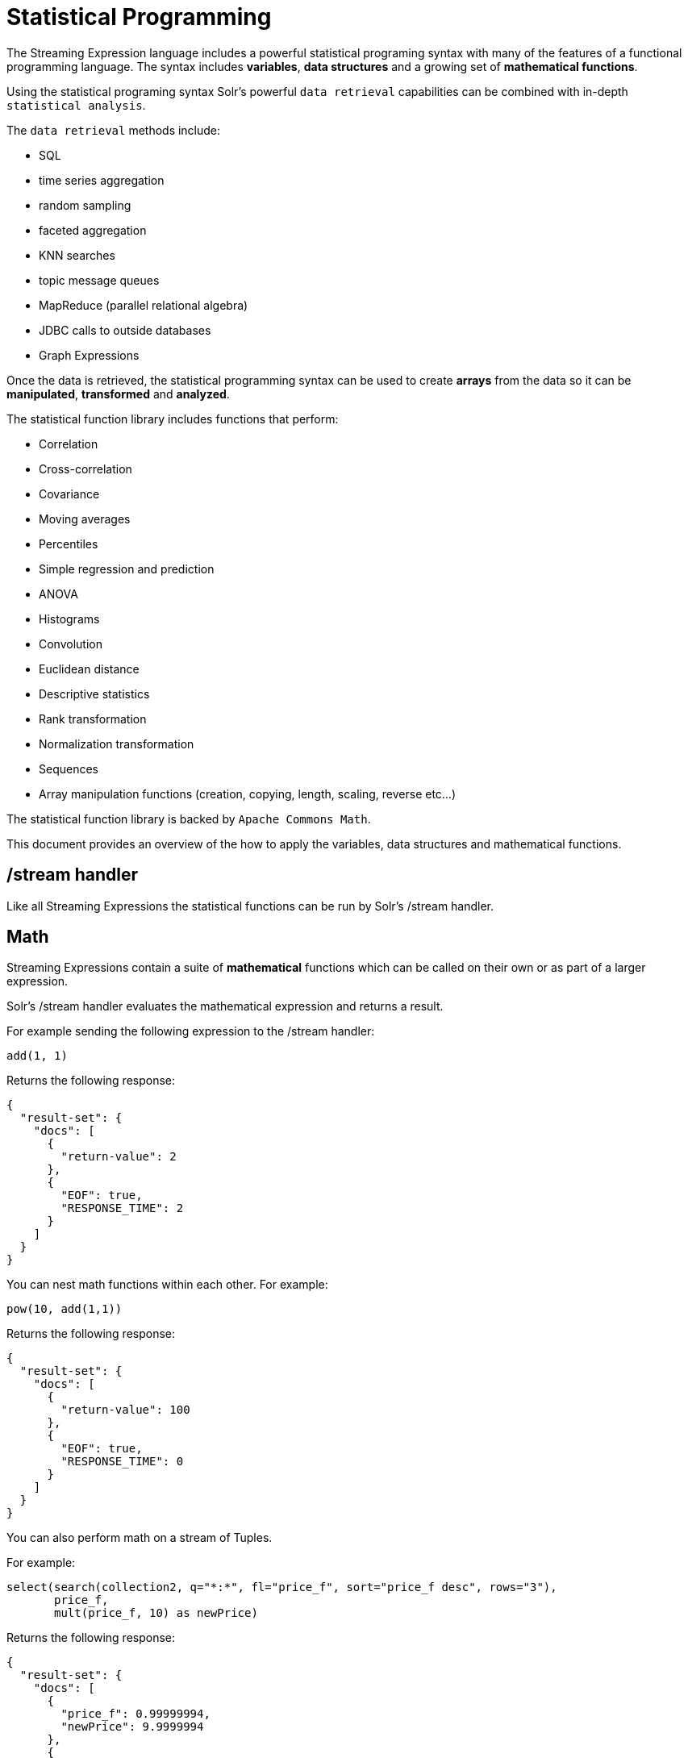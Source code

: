 = Statistical Programming
:page-shortname: statistical-programming
:page-permalink: statistical-programming.html
// Licensed to the Apache Software Foundation (ASF) under one
// or more contributor license agreements.  See the NOTICE file
// distributed with this work for additional information
// regarding copyright ownership.  The ASF licenses this file
// to you under the Apache License, Version 2.0 (the
// "License"); you may not use this file except in compliance
// with the License.  You may obtain a copy of the License at
//
//   http://www.apache.org/licenses/LICENSE-2.0
//
// Unless required by applicable law or agreed to in writing,
// software distributed under the License is distributed on an
// "AS IS" BASIS, WITHOUT WARRANTIES OR CONDITIONS OF ANY
// KIND, either express or implied.  See the License for the
// specific language governing permissions and limitations
// under the License.

The Streaming Expression language includes a powerful statistical programing syntax with many of the
features of a functional programming language. The syntax includes *variables*, *data structures*
and a growing set of *mathematical functions*.

Using the statistical programing syntax Solr's powerful `data retrieval`
capabilities can be combined with in-depth `statistical analysis`.

The `data retrieval` methods include:

 * SQL
 * time series aggregation
 * random sampling
 * faceted aggregation
 * KNN searches
 * topic message queues
 * MapReduce (parallel relational algebra)
 * JDBC calls to outside databases
 * Graph Expressions

Once the data is retrieved, the statistical programming syntax can be used to create *arrays* from the data so it
can be *manipulated*, *transformed* and *analyzed*.

The statistical function library includes functions that perform:

* Correlation
* Cross-correlation
* Covariance
* Moving averages
* Percentiles
* Simple regression and prediction
* ANOVA
* Histograms
* Convolution
* Euclidean distance
* Descriptive statistics
* Rank transformation
* Normalization transformation
* Sequences
* Array manipulation functions (creation, copying, length, scaling, reverse etc...)

The statistical function library is backed by `Apache Commons Math`.

This document provides an overview of the how to apply the variables, data structures
and mathematical functions.

== /stream handler

Like all Streaming Expressions the statistical functions can be run by Solr's /stream handler.

== Math

Streaming Expressions contain a suite of *mathematical* functions which can be called on
their own or as part of a larger expression.

Solr's /stream handler evaluates the mathematical expression and returns a result.

For example sending the following expression to the /stream handler:

[source,text]
----
add(1, 1)
----

Returns the following response:

[source,text]
----
{
  "result-set": {
    "docs": [
      {
        "return-value": 2
      },
      {
        "EOF": true,
        "RESPONSE_TIME": 2
      }
    ]
  }
}
----

You can nest math functions within each other. For example:

[source,text]
----
pow(10, add(1,1))
----

Returns the following response:

[source,text]
----
{
  "result-set": {
    "docs": [
      {
        "return-value": 100
      },
      {
        "EOF": true,
        "RESPONSE_TIME": 0
      }
    ]
  }
}
----

You can also perform math on a stream of Tuples.

For example:

[source,text]
----
select(search(collection2, q="*:*", fl="price_f", sort="price_f desc", rows="3"),
       price_f,
       mult(price_f, 10) as newPrice)
----

Returns the following response:

[source, text]
----
{
  "result-set": {
    "docs": [
      {
        "price_f": 0.99999994,
        "newPrice": 9.9999994
      },
      {
        "price_f": 0.99999994,
        "newPrice": 9.9999994
      },
      {
        "price_f": 0.9999992,
        "newPrice": 9.999992
      },
      {
        "EOF": true,
        "RESPONSE_TIME": 3
      }
    ]
  }
}
----

== Arrays

The first data structure we'll explore is the *array*.

We can create an array with the `array` function:

For example:

[source,text]
----
array(1, 2, 3)
----

Returns the following response:

[source,text]
----
{
  "result-set": {
    "docs": [
      {
        "return-value": [
          1,
          2,
          3
        ]
      },
      {
        "EOF": true,
        "RESPONSE_TIME": 0
      }
    ]
  }
}
----

We can nest arrays within arrays to form a *matrix*:

[source,text]
----
array(array(1, 2, 3),
      array(4, 5, 6))
----

Returns the following response:

[source,text]
----
{
  "result-set": {
    "docs": [
      {
        "return-value": [
          [
            1,
            2,
            3
          ],
          [
            4,
            5,
            6
          ]
        ]
      },
      {
        "EOF": true,
        "RESPONSE_TIME": 0
      }
    ]
  }
}
----

We can manipulate arrays with functions.

For example we can reverse and array with `rev` function.

[source,text]
----
rev(array(1, 2, 3))
----

Returns the following response:

[source,text]
----
{
  "result-set": {
    "docs": [
      {
        "return-value": [
          3,
          2,
          1
        ]
      },
      {
        "EOF": true,
        "RESPONSE_TIME": 0
      }
    ]
  }
}
----

Functions can return arrays.

For example the sequence function:

[source,text]
----
sequence(5,0,1)
----

This returns an array of size *5* starting from *0* with a stride of *1*.

[source,text]
----
{
  "result-set": {
    "docs": [
      {
        "return-value": [
          0,
          1,
          2,
          3,
          4
        ]
      },
      {
        "EOF": true,
        "RESPONSE_TIME": 4
      }
    ]
  }
}
----

We can perform math on an array.

For example we can scale an array with the `scale` function:

Expression:

[source,text]
----
scale(sequence(5,0,1), 10)
----

Returns the following response:

[source,text]
----
{
  "result-set": {
    "docs": [
      {
        "return-value": [
          0,
          10,
          20,
          30,
          40
        ]
      },
      {
        "EOF": true,
        "RESPONSE_TIME": 0
      }
    ]
  }
}
----

We can perform `statistical analysis` on arrays.

For example we can correlate two sequences with the `corr` function:

[source,text]
----
corr(sequence(5,1,1), sequence(5,10,10))
----

Returns the following response:

[source,text]
----
{
  "result-set": {
    "docs": [
      {
        "return-value": 1
      },
      {
        "EOF": true,
        "RESPONSE_TIME": 1
      }
    ]
  }
}
----


== Tuple

The *tuple* is the next data structure we'll explore.

The `tuple` function returns a map of name/value pairs. A tuple is a very flexible data structure
that can hold values that are strings, numerics, arrays and lists of tuples.

A tuple can be used to return a complex result from a statistical expression.

Here is an example:

[source,text]
----
tuple(title="hello world",
      array1=array(1,2,3,4),
      array2=array(4,5,6,7))

Returns the following response:

----
[source,text]
----
{
  "result-set": {
    "docs": [
      {
        "title": "hello world",
        "array1": [
          1,
          2,
          3,
          4
        ],
        "array2": [
          4,
          5,
          6,
          7
        ]
      },
      {
        "EOF": true,
        "RESPONSE_TIME": 0
      }
    ]
  }
}
----

== List

Next up, we have the *list* data structure.

The `list` function is a data structure that wraps Streaming Expressions and emits their tuples as a single
concatenated stream.

Below is an example of a list of tuples:

[source,text]
----
list(tuple(id=1, data=array(1, 2, 3)),
     tuple(id=2, data=array(10, 12, 14)))
----

Returns the following response:

[source,text]
----

{
  "result-set": {
    "docs": [
      {
        "id": "1",
        "data": [
          1,
          2,
          3
        ]
      },
      {
        "id": "2",
        "data": [
          10,
          12,
          14
        ]
      },
      {
        "EOF": true,
        "RESPONSE_TIME": 0
      }
    ]
  }
}
----

== Let

The `let` function sets variables and runs a streaming expression that references the variables.

Th output of any Streaming Expression can be stored in a variable.

Lets see how `let` works.

Here is a very simple example:

[source,text]
----
let(a=random(collection2, q="*:*", rows="3", fl="price_f"),
    b=random(collection2, q="*:*", rows="3", fl="price_f"),
    tuple(sample1=a, sample2=b))
----

The `let` expression above is setting variables *a* and *b* to random
samples taken from collection2.

The `let` function then executes the `tuple` streaming expression
which references the two variables.

Here is the output:

[source,text]
----
{
  "result-set": {
    "docs": [
      {
        "sample1": [
          {
            "price_f": 0.39729273
          },
          {
            "price_f": 0.063344836
          },
          {
            "price_f": 0.42020327
          }
        ],
        "sample2": [
          {
            "price_f": 0.659244
          },
          {
            "price_f": 0.58797807
          },
          {
            "price_f": 0.57520163
          }
        ]
      },
      {
        "EOF": true,
        "RESPONSE_TIME": 20
      }
    ]
  }
}
----

== Col

The `col` function is used to move a column of numbers from a list of tuples into an array.
This is an important step because Streaming Expressions such as SQL, random and timeseries return tuples,
but the statistical functions operate on arrays.

Below is an example of the `col` function:

[source,text]
----
let(a=random(collection2, q="*:*", rows="3", fl="price_f"),
    b=random(collection2, q="*:*", rows="3", fl="price_f"),
    c=col(a, price_f),
    d=col(b, price_f),
    tuple(sample1=c, sample2=d))
----

The example above is using the `col` function to create arrays from the tuples stored in
variables *a* and *b*.

Variable *c* contains an array of values from the *price_f* field,
taken from the tuples stored in variable *a*.

Variable *d* contains an array of values from the *price_f* field,
taken from the tuples stored in variable *b*.

Also notice that the response `tuple` is now pointing to the arrays in variables *c* and *d*.

The response shows the arrays:

[source,text]
----

{
  "result-set": {
    "docs": [
      {
        "sample1": [
          0.06490427,
          0.6751543,
          0.07063508
        ],
        "sample2": [
          0.8884564,
          0.8878821,
          0.3504665
        ]
      },
      {
        "EOF": true,
        "RESPONSE_TIME": 17
      }
    ]
  }
}
----

== Statistical Programming

We've covered how the *data structures*, *variables* and a few *statistical functions* work.
Let's dive into an example that puts these tools to use.

=== Use case

We have an existing hotel in *cityA* that is very profitable.
We are contemplating opening up a new hotel in a different city.
We're considering 4 different cities: *cityB*, *cityC*, *cityD*, *cityE*.
We'd like to open a hotel in a city that has a very similar room rate to *cityA*.

How do we determine which of the 4 cities we're considering has the most similar room rates to *cityA*

=== The Data

We have a data set of un-aggregated hotel *bookings*. Each booking record has a rate and city.

=== Can we simply aggregate?

One approach would be to aggregate the data from each city and compare the *mean* room rates. This approach will
give us some useful information, but the mean is a summary statistic which loses a significant amount of information
about the data. For example we don't have an understanding of how the distribution of room rates is effecting the
mean.

The *median* room rate provides another interesting data point but it's still not the entire picture. It sill just
one point of reference.

Is there a way that we can compare the markets without losing valuable information in the data?

=== K Nearest Neighbor

The use case we're thinking about can often be approached using a k Nearest Neighbor (knn) algorithm.

With knn we use a *distance* measure to compare vectors of data to find the k nearest neighbors to
a specific vector.

=== Distance

The Streaming Expression statistical function library has a function called `distance`. The `distance` function
computes the Euclidean distance between two vectors. This looks promising for comparing vectors of room rates.

=== Vectors

But how to create the vectors from a our data set. Remember we have un-aggregated room rates from each of the cities.
How can we vectorize the data so it can be compared using the `distance` function.

We have a Streaming Expression that can take a *random sample* from each of the cities. The name of this
expression is `random`. So we could take a random sample of 1000 room rates from each of the five markets.

But random vectors of room rates are not comparable because the distance algorithm compares values at each index
in the vector. How can make these vectors comparable?

We can make them comparable by *sorting* them. Then as the distance algorithm moves along the vectors it will be
comparing room rates from lowest to highest in both markets.

=== The code

[source,text]
----
let(cityA=sort(random(bookings, q="city:cityA", rows="1000", fl="rate_d"), by="rate_d asc"),
    cityB=sort(random(bookings, q="city:cityB", rows="1000", fl="rate_d"), by="rate_d asc"),
    cityC=sort(random(bookings, q="city:cityC", rows="1000", fl="rate_d"), by="rate_d asc"),
    cityD=sort(random(bookings, q="city:cityD", rows="1000", fl="rate_d"), by="rate_d asc"),
    cityE=sort(random(bookings, q="city:cityE", rows="1000", fl="rate_d"), by="rate_d asc"),
    ratesA=col(cityA, rate_d),
    ratesB=col(cityB, rate_d),
    ratesC=col(cityC, rate_d),
    ratesD=col(cityD, rate_d),
    ratesE=col(cityE, rate_d),
    top(n=1,
        sort="distance asc",
        list(tuple(city=B, distance=distance(rateA, rateB)),
             tuple(city=C, distance=distance(rateA, rateC)),
             tuple(city=D, distance=distance(rateA, rateD)),
             tuple(city=E, distance=distance(rateA, rateD)))))
----

==== The code explained

The `let` expression sets variables first.

The first 5 variables (cityA, cityB, cityC, cityD, cityE), contain the random samples from the `bookings` collection.
the `random` function is pulling 1000 random samples from each city and including the `rate_d` field in the
tuples that are returned.

The `random` function is wrapped by a `sort` function which is sorting the tuples in
ascending order based on the rate_d field.

The next five variables (rates1, rates2, rates3, rates4, rates5) contain the arrays of room rates for each
city. The `col` function is used to move the `rate_d` field from the random sample tuples
into an array for each city.

Now we have five sorted vectors of room rates that we can compare with our `distance` function.

After the variables are set the `let` expression runs the `top` expression.

The `top` expression is wrapping a `list` of `tuples`. Inside each tuple the distance function is used to compare
the rateA vector with one of the other cities. The output of the distance function is stored in the distance field
in the tuple.

The `list` function emits each `tuple` and the `top` function returns only the tuple with lowest distance.















































[source,text]
----
let(tuples=list(sort(random(collection2, q="month_i:1", rows="1000", fl="response_d"), by="reponse_d asc"),
                sort(random(collection2, q="month_i:2", rows="1000", fl="response_d"), by="reponse_d asc"),
                sort(random(collection2, q="month_i:3", rows="1000", fl="response_d"), by="reponse_d asc"),
                sort(random(collection2, q="month_i:4", rows="1000", fl="response_d"), by="reponse_d asc"),
                sort(random(collection2, q="month_i:5", rows="1000", fl="response_d"), by="reponse_d asc")),
    allSamples=col(tuples, response_d),
    rankedSamples=rank(allSamples),
    sample1=copyOfRange(rankedSamples, 0, 1000),
    sample2=copyOfRange(rankedSamples, 1000, 2000),
    sample3=copyOfRange(rankedSamples, 2000, 3000),
    sample4=copyOfRange(rankedSamples, 3000, 4000),
    sample5=copyOfRange(rankedSamples, 4000, 5000),
    top(n=1, sort="distance asc",
        list(tuple(sample=2, distance=distance(sample1, sample2)),
             tuple(sample=3, distance=distance(sample1, sample3)),
             tuple(sample=4, distance=distance(sample1, sample4)),
             tuple(sample=5, distance=distance(sample1, sample5)))))
----

[source,text]
----

----







